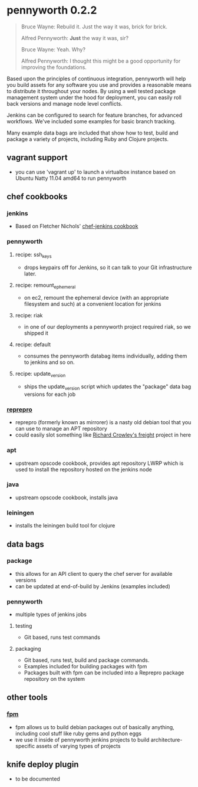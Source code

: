 * pennyworth 0.2.2

  #+BEGIN_QUOTE
  Bruce Wayne: Rebuild it. Just the way it was, brick for brick.

  Alfred Pennyworth: *Just* the way it was, sir?

  Bruce Wayne: Yeah. Why?

  Alfred Pennyworth: I thought this might be a good opportunity for improving the foundations.
  #+END_QUOTE

  Based upon the principles of continuous integration, pennyworth will
  help you build assets for any software you use and provides a
  reasonable means to distribute it throughout your nodes. By using a
  well tested package management system under the hood for deployment, you can easily roll back versions and manage node
  level conflicts.

  Jenkins can be configured to search for feature branches, for
  advanced workflows. We've included some examples for basic branch tracking.

  Many example data bags are included that show how to test, build and
  package a variety of projects, including Ruby and Clojure projects.

** vagrant support
   - you can use 'vagrant up' to launch a virtualbox instance based on
     Ubuntu Natty 11.04 amd64 to run pennyworth

** chef cookbooks
*** jenkins
    - Based on Fletcher Nichols' [[https://github.com/fnichol/chef-jenkins][chef-jenkins cookbook]]
*** pennyworth
**** recipe: ssh_keys
     - drops keypairs off for Jenkins, so it can talk to your Git infrastructure later.
**** recipe: remount_ephemeral
     - on ec2, remount the ephemeral device (with an appropriate
       filesystem and such) at a convenient location for jenkins
**** recipe: riak
     - in one of our deployments a pennyworth project required riak,
       so we shipped it
**** recipe: default
     - consumes the pennyworth databag items individually, adding them
       to jenkins and so on.
**** recipe: update_version
     - ships the update_version script which updates the "package"
       data bag versions for each job
*** [[http://mirrorer.alioth.debian.org/][reprepro]]
    - reprepro (formerly known as mirrorer) is a nasty old debian tool
      that you can use to manage an APT repository
    - could easily slot something like
      [[https://github.com/rcrowley/freight][Richard Crowley's freight]] project in here
*** apt
    - upstream opscode cookbook, provides apt repository LWRP which is used to
      install the repository hosted on the jenkins node
*** java
    - upstream opscode cookbook, installs java
*** leiningen
    - installs the leiningen build tool for clojure
** data bags
*** package
    - this allows for an API client to query the chef server for
      available versions
    - can be updated at end-of-build by Jenkins (examples included)
*** pennyworth
    - multiple types of jenkins jobs
**** testing
     - Git based, runs test commands
**** packaging
     - Git based, runs test, build and package commands.
     - Examples included for building packages with fpm
     - Packages built with fpm can be included into a Reprepro package
       repository on the system
** other tools
*** [[https://github.com/jordansissel/fpm][fpm]]
   - fpm allows us to build debian packages out of basically anything,
     including cool stuff like ruby gems and python eggs
   - we use it inside of pennyworth jenkins projects to build
     architecture-specific assets of varying types of projects
** knife deploy plugin
   - to be documented
